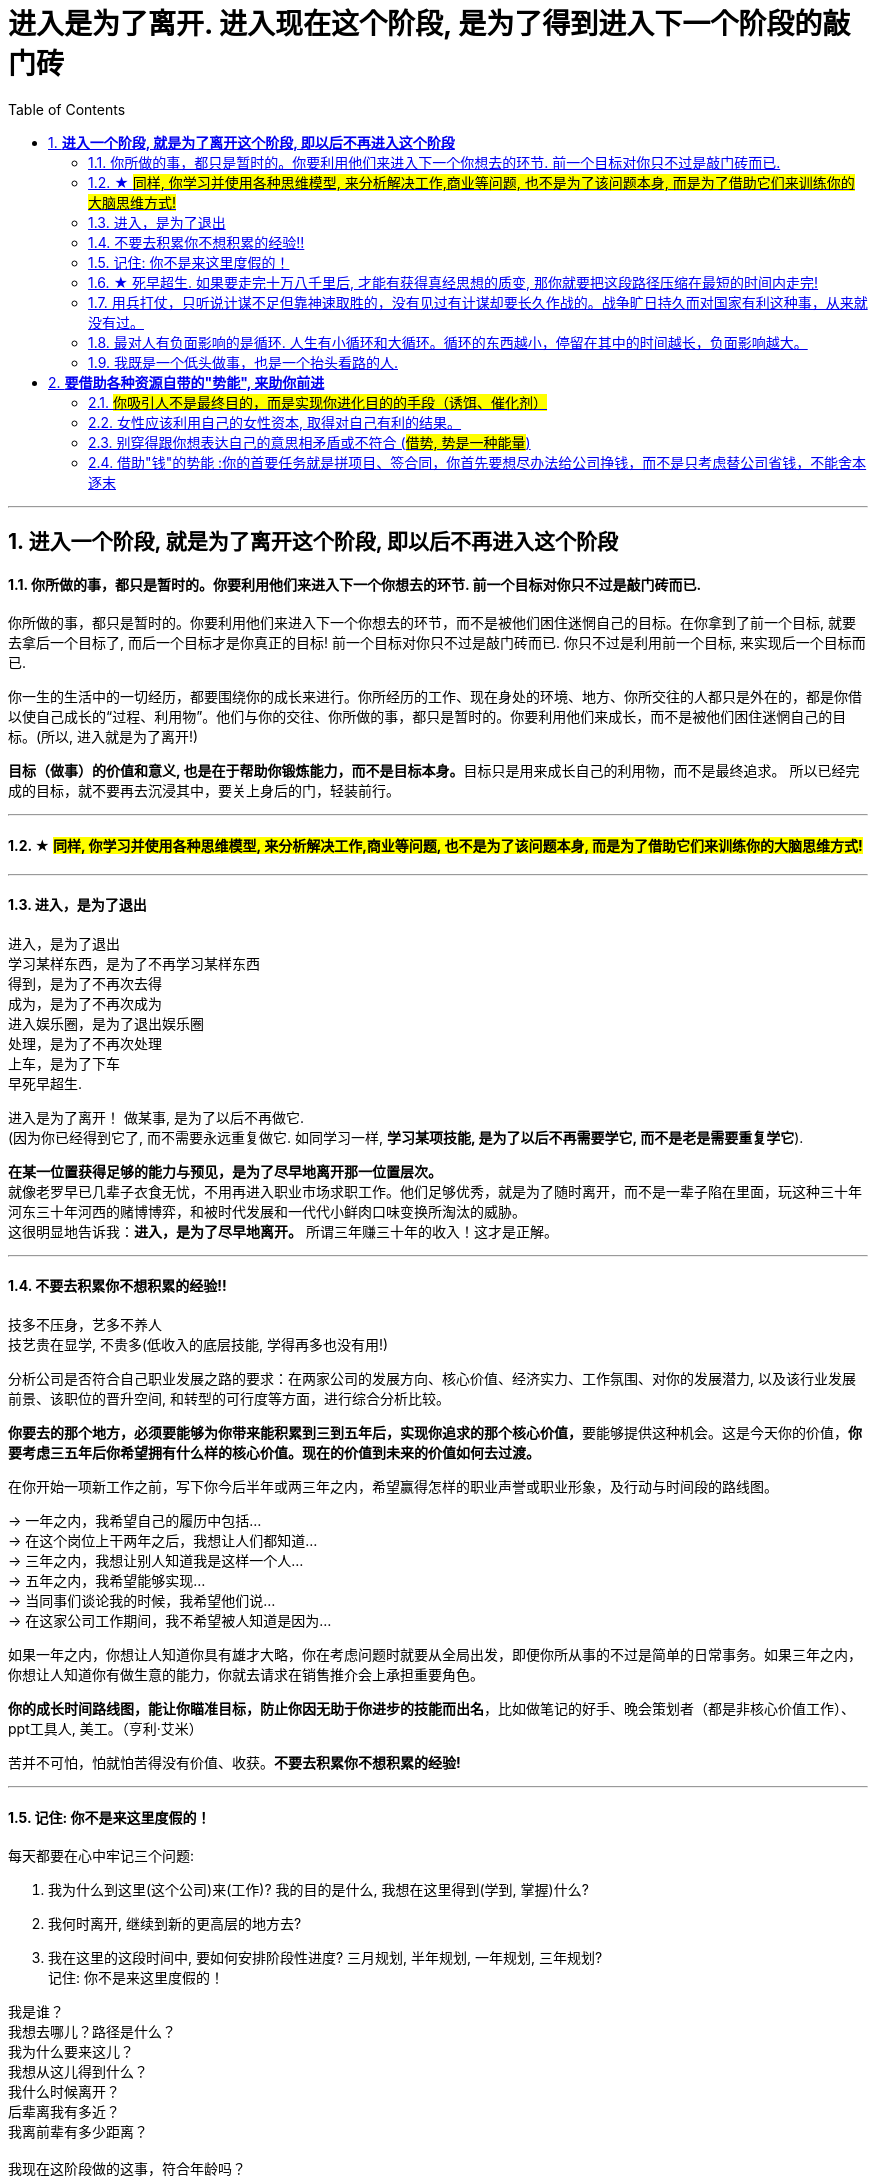 
= 进入是为了离开. 进入现在这个阶段, 是为了得到进入下一个阶段的敲门砖
:sectnums:
:toc:

---

== *进入一个阶段, 就是为了离开这个阶段, 即以后不再进入这个阶段*

==== 你所做的事，都只是暂时的。你要利用他们来进入下一个你想去的环节. 前一个目标对你只不过是敲门砖而已.

你所做的事，都只是暂时的。你要利用他们来进入下一个你想去的环节，而不是被他们困住迷惘自己的目标。在你拿到了前一个目标, 就要去拿后一个目标了, 而后一个目标才是你真正的目标! 前一个目标对你只不过是敲门砖而已. 你只不过是利用前一个目标, 来实现后一个目标而已. +

你一生的生活中的一切经历，都要围绕你的成长来进行。你所经历的工作、现在身处的环境、地方、你所交往的人都只是外在的，都是你借以使自己成长的“过程、利用物”。他们与你的交往、你所做的事，都只是暂时的。你要利用他们来成长，而不是被他们困住迷惘自己的目标。(所以, 进入就是为了离开!) +

**目标（做事）的价值和意义, 也是在于帮助你锻炼能力，而不是目标本身。**目标只是用来成长自己的利用物，而不是最终追求。 所以已经完成的目标，就不要再去沉浸其中，要关上身后的门，轻装前行。

---

==== ★ #同样, 你学习并使用各种思维模型, 来分析解决工作,商业等问题, 也不是为了该问题本身, 而是为了借助它们来训练你的大脑思维方式!#

---


====  进入，是为了退出

进入，是为了退出 +
学习某样东西，是为了不再学习某样东西 +
得到，是为了不再次去得 +
成为，是为了不再次成为 +
进入娱乐圈，是为了退出娱乐圈 +
处理，是为了不再次处理 +
上车，是为了下车 +
早死早超生.

进入是为了离开！ 做某事, 是为了以后不再做它. +
(因为你已经得到它了, 而不需要永远重复做它. 如同学习一样,  **学习某项技能, 是为了以后不再需要学它, 而不是老是需要重复学它**).

**在某一位置获得足够的能力与预见，是为了尽早地离开那一位置层次。**  +
就像老罗早已几辈子衣食无忧，不用再进入职业市场求职工作。他们足够优秀，就是为了随时离开，而不是一辈子陷在里面，玩这种三十年河东三十年河西的赌博博弈，和被时代发展和一代代小鲜肉口味变换所淘汰的威胁。 +
这很明显地告诉我：**进入，是为了尽早地离开。** 所谓三年赚三十年的收入！这才是正解。

---


==== 不要去积累你不想积累的经验!!

技多不压身，艺多不养人  +
技艺贵在显学, 不贵多(低收入的底层技能, 学得再多也没有用!)

分析公司是否符合自己职业发展之路的要求：在两家公司的发展方向、核心价值、经济实力、工作氛围、对你的发展潜力, 以及该行业发展前景、该职位的晋升空间, 和转型的可行度等方面，进行综合分析比较。

**你要去的那个地方，必须要能够为你带来能积累到三到五年后，实现你追求的那个核心价值，**要能够提供这种机会。这是今天你的价值，**你要考虑三五年后你希望拥有什么样的核心价值。现在的价值到未来的价值如何去过渡。**

在你开始一项新工作之前，写下你今后半年或两三年之内，希望赢得怎样的职业声誉或职业形象，及行动与时间段的路线图。

-> 一年之内，我希望自己的履历中包括… +
-> 在这个岗位上干两年之后，我想让人们都知道… +
-> 三年之内，我想让别人知道我是这样一个人… +
-> 五年之内，我希望能够实现… +
-> 当同事们谈论我的时候，我希望他们说… +
-> 在这家公司工作期间，我不希望被人知道是因为…

如果一年之内，你想让人知道你具有雄才大略，你在考虑问题时就要从全局出发，即便你所从事的不过是简单的日常事务。如果三年之内，你想让人知道你有做生意的能力，你就去请求在销售推介会上承担重要角色。

**你的成长时间路线图，能让你瞄准目标，防止你因无助于你进步的技能而出名**，比如做笔记的好手、晚会策划者（都是非核心价值工作）、ppt工具人,  美工。（亨利·艾米）

苦并不可怕，怕就怕苦得没有价值、收获。**不要去积累你不想积累的经验!**

---


====  记住: 你不是来这里度假的！

每天都要在心中牢记三个问题:

1. 我为什么到这里(这个公司)来(工作)?  我的目的是什么, 我想在这里得到(学到, 掌握)什么?
2. 我何时离开, 继续到新的更高层的地方去?
3. 我在这里的这段时间中, 要如何安排阶段性进度? 三月规划,  半年规划, 一年规划, 三年规划? +
记住: 你不是来这里度假的！


我是谁？ +
我想去哪儿？路径是什么？ +
我为什么要来这儿？ +
我想从这儿得到什么？ +
我什么时候离开？ +
后辈离我有多近？ +
我离前辈有多少距离？ +
 +
我现在这阶段做的这事，符合年龄吗？ +
我的养老计划进度如何？ +
我决定什么时候隐退工作？

---




==== ★ 死早超生. 如果要走完十万八千里后, 才能有获得真经思想的质变, 那你就要把这段路径压缩在最短的时间内走完!

- 人的一生中会经历很多事，但是绝大多数都是惯性事件，而只有很少的一部分，才是令你质变的转折点事情（如果你投身于波澜壮阔的环境中，你会更多的接触到这些事件，自己也成长更快。我经历了很多事情，我也看了很多事情，我对世界与社会、人性的思考比以前更深刻成熟了）。所以，你要尽快、尽早、尽多的进入转折事件更多发生的环境。 +

**(早死早超生. 如果要走完十万八千里后, 才能有获得真经思想的质变, 那你就要把这段路径压缩在最短的时间内走完! )**

---

==== 用兵打仗，只听说计谋不足但靠神速取胜的，没有见过有计谋却要长久作战的。战争旷日持久而对国家有利这种事，从来就没有过。

兵闻拙速，未睹巧之久也

其用战也胜，久则钝兵挫锐，攻城则力屈。故兵闻拙速，未睹巧之久也。夫兵久而国利者，未之有也。故兵贵胜，不贵久。

**军队作战就要力争快速胜利，如果长久僵持，兵锋折损、锐气被挫，攻城就力竭。用兵打仗，只听说计谋不足但靠神速取胜的，没有见过有计谋却要长久作战的。** 战争旷日持久而对国家有利这种事，从来就没有过。所以，作战最重要、最有利的是速胜，最不宜的是旷日持久。

（学习数学, 英语, 考公等, 也要一鼓作气，十足投入，速战速决。慢慢吞吞，时间一长就很难保持住耐心，最终热水变冷水，反复烧，而完不成）

---


====  最对人有负面影响的是循环. 人生有小循环和大循环。循环的东西越小，停留在其中的时间越长，负面影响越大。

就像程序语言一样，人生也有一路前进，循环这样的流程。最对人有负面影响的是循环，**人生有小循环和大循环。循环的东西越小，停留在其中的时间越长，负面影响越大。** +

玩游戏，任何游戏都是一种**小循环，无论你浪费多少时间青春在上面，永远在原地转圈而不是一路向前去，所以很快会无聊。** 底层初级工作也是一种小循环，不跳出循环就是消耗青春。 +
创业是一种大循环，从头到尾所学密度很大，所以能常常保持新鲜感，而且很少能循环次数到厌倦的量变程度。 +
人生是一种更大的循环，只不过每个人只能循环一次。

---

====  我既是一个低头做事，也是一个抬头看路的人.

你永远都有业绩下降的压力，而比你强的人永远都有。此生你想做什么样的人？你希望离开后别人怎么评价你？当你清楚了自己想要得到的一切时，倒推到眼前，你每天该做什么, 做多少这些，你就非常清楚了。 +
(**奥运冠军不是为了永远比赛, 他们是为了退役后有个好安排. 所以在你拿到了前一个目标, 就要去拿后一个目标了, 而后一个目标才是你真正的目标! 前一个目标对你只不过是敲门砖而已. 你只不过是利用前一个目标, 来实现后一个目标而已.**) +

(正如你看过的那个营销总监,  一开始是做设计, 后通过转文案, 内容运营, 来实现达到他做营销总监, 并自己创业的最终目标! **前面所有的环节, 都只不过是实现后面路径节点的敲门砖而已. 他并不想在前面的所有节点上都做到天下第一, 事实上也办不到.  他的最终目的是最后一个节点!! 想象三国曹操的创业路程!**)

---


== *要借助各种资源自带的"势能", 来助你前进*

==== #你吸引人不是最终目的，而是实现你进化目的的手段（诱饵、催化剂）#

**你的形象举止, 只会产生两种影响：交往与回避。**

**他人对你的隔离与封闭, 会对你的成长造成很大阻碍：成长只有在具体的一件件事情中, 才能渐渐积累起来，而其他人不与你进行这些事情，你也就没有机会（机遇）来完成你的“进化”。**

人各方面的魅力，所起的真正作用利益，不是引人喜欢，而是通过引人喜欢来带来“成长事件”的实现！吸引人不是最终目的，而是实现你进化目的的手段（诱饵、催化剂）。
(如颜值, 魅力型很高的演员, 会带给他们主演大作的机会, 而大作会成就他们的成绩和地位.)

---

==== 女性应该利用自己的女性资本, 取得对自己有利的结果。

女性应该利用自己的女性资本取得对自己有利的结果。自称从没利用自己的性别魅力推销的女性，不过是还没有学会如何利用它来达到于己有利的目的。   +
"露出你的大腿"（有目的的为了自身利益）和"张开你的腿"有很大的不同.

---

==== 别穿得跟你想表达自己的意思相矛盾或不符合 (#借势, 势是一种能量#)

别穿得跟你想表达自己的意思相矛盾或不符合，尤其是当你正在努力建立信誉的时候。 (*借势, 势是一种能量. 高贵的服装, 能让别人对你有地位的心理想象, 那就要利用服装带给你的这种能量 -- 势*)

如果你自己是个失败者形象，怎么可能把成功带给他人？

---

==== 借助"钱"的势能 :你的首要任务就是拼项目、签合同，你首先要想尽办法给公司挣钱，而不是只考虑替公司省钱，不能舍本逐末


花钱一定要花在明处，不要钱花了却没收到效果。 +
小薛太抠门儿了，该花的钱不花，弄得考察团怨声载道，搞得柳副总自己不仅没玩好，更觉得是在下属面前丢了面子.

你要记住你是干什么的，做销售，你的首要任务就是拼项目、签合同，**你首先要想尽办法给公司挣钱，而不是只考虑替公司省钱，不能舍本逐末。**

---


